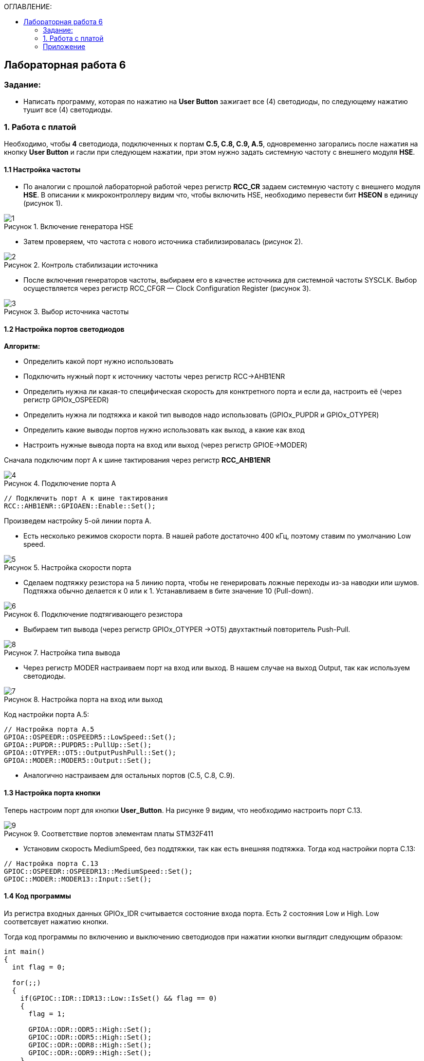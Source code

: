 :imagesdir: Images
:figure-caption: Рисунок
:table-caption: Таблица
:toc:
:toc-title: ОГЛАВЛЕНИЕ:
== Лабораторная работа 6



=== Задание:
* Написать программу, которая по нажатию на *User Button* зажигает все (4) светодиоды, по следующему нажатию тушит все (4) светодиоды.


=== 1. Работа с платой

Необходимо, чтобы *4* светодиода, подключенных к портам *C.5, C.8, C.9, A.5*, одновременно загорались после нажатия на кнопку *User Button* и гасли при следующем нажатии, при этом нужно задать системную частоту с внешнего модуля *HSE*.

==== 1.1 Настройка частоты

* По аналогии с прошлой лабораторной работой через регистр *RCC_CR* задаем системную частоту с внешнего модуля  *HSE*.
В описании к микроконтроллеру видим что, чтобы включить HSE, необходимо перевести бит *HSEON* в единицу (рисунок 1).

.Включение генератора HSE
image::1.png[]

* Затем проверяем, что частота с нового источника стабилизировалась (рисунок 2).

.Контроль стабилизации источника
image::2.png[]

* После включения генераторов частоты, выбираем его в качестве источника для системной частоты SYSCLK. Выбор осуществляется через регистр RCC_CFGR — Clock Configuration Register (рисунок 3).

.Выбор источника частоты
image::3.png[]

==== 1.2 Настройка портов светодиодов

*Алгоритм:*

* Определить какой порт нужно использовать

* Подключить нужный порт к источнику частоты через регистр RCC→AHB1ENR

* Определить нужна ли какая-то специфическая скорость для конктретного порта и если да, настроить её (через регистр GPIOx_OSPEEDR)

* Определить нужна ли подтяжка и какой тип выводов надо использовать (GPIOx_PUPDR и GPIOx_OTYPER)

* Определить какие выводы портов нужно использовать как выход, а какие как вход

* Настроить нужные вывода порта на вход или выход (через регистр GPIOE→MODER)

Сначала подключим порт А к шине тактирования через регистр *RCC_AHB1ENR*

.Подключение порта А
image::4.png[]

[source, c]
----
// Подключить порт А к шине тактирования
RCC::AHB1ENR::GPIOAEN::Enable::Set();
----

Произведем настройку 5-ой линии порта А.

* Есть несколько режимов скорости порта. В нашей работе достаточно 400 кГц, поэтому ставим по умолчанию Low speed.

.Настройка скорости порта
image::5.png[]

* Сделаем подтяжку резистора на 5 линию порта, чтобы не генерировать ложные переходы из-за наводки или шумов. Подтяжка обычно делается к 0 или к 1. Устанавливаем в бите значение 10 (Pull-down).

.Подключение подтягивающего резистора
image::6.png[]

* Выбираем тип вывода (через регистр GPIOx_OTYPER →OT5) двухтактный повторитель Push-Pull.

.Настройка типа вывода
image::8.png[]

 * Через регистр MODER настраиваем порт на вход или выход. В нашем случае на выход Output, так как используем светодиоды.

.Настройка порта на вход или выход
image::7.png[]

Код настройки порта А.5:

[source, c]
----
// Настройка порта А.5
GPIOA::OSPEEDR::OSPEEDR5::LowSpeed::Set();
GPIOA::PUPDR::PUPDR5::PullUp::Set();
GPIOA::OTYPER::OT5::OutputPushPull::Set();
GPIOA::MODER::MODER5::Output::Set();
----

* Аналогично настраиваем для остальных портов (C.5, C.8, C.9).

==== 1.3 Настройка порта кнопки

Теперь настроим порт для кнопки *User_Button*. На рисунке 9 видим, что необходимо настроить порт C.13.

.Соответствие портов элементам платы STM32F411
image::9.png[]

* Установим скорость MediumSpeed, без поддтяжки, так как есть внешняя подтяжка. Тогда код настройки порта С.13:

[source, c]
----
// Настройка порта C.13
GPIOC::OSPEEDR::OSPEEDR13::MediumSpeed::Set();
GPIOC::MODER::MODER13::Input::Set();
----

==== 1.4 Код программы

Из регистра входных данных GPIOx_IDR считывается состояние входа порта. Есть 2 состояния Low и High. Low соответсвует нажатию кнопки.

Тогда код программы по включению и выключению светодиодов при нажатии кнопки выглядит следующим образом:

[source,c]
----
int main()
{
  int flag = 0;

  for(;;)
  {
    if(GPIOC::IDR::IDR13::Low::IsSet() && flag == 0)
    {
      flag = 1;

      GPIOA::ODR::ODR5::High::Set();
      GPIOC::ODR::ODR5::High::Set();
      GPIOC::ODR::ODR8::High::Set();
      GPIOC::ODR::ODR9::High::Set();
    }
    else if(GPIOC::IDR::IDR13::Low::IsSet() && flag == 1)
    {
      flag = 0;

      GPIOA::ODR::ODR5::Low::Set();
      GPIOC::ODR::ODR5::Low::Set();
      GPIOC::ODR::ODR8::Low::Set();
      GPIOC::ODR::ODR9::Low::Set();
    }
  }

  return 1;
}

----

Результат работы программы показан на рисунке 10:

.Результат работы программы
image::1.gif[]

=== Приложение

Весь код:

[source,c]
----
#include "rccregisters.hpp" // for RCC
#include "gpioaregisters.hpp" //for Gpioa
#include "gpiocregisters.hpp" //for Gpioc

std::uint32_t SystemCoreClock = 16'000'000U;

extern "C"
{
  int __low_level_init(void)
  {
    // Включаем внешний генератор с частотой 8 МГц
    RCC::CR::HSEON::On::Set();

    // Дожидаемся стабилизации внешнего генератора
    while (RCC::CR::HSERDY::NotReady::IsSet())
    {

    }

    // Дожидаемся стабилизации внешнего HSE
    RCC::CFGR::SW::Hse::Set();

    while (!RCC::CFGR::SWS::Hse::IsSet())
    {

    }

    // Подключить порт А к шине тактирования
    RCC::AHB1ENR::GPIOAEN::Enable::Set();

    // Настройка порта А.5
    GPIOA::OSPEEDR::OSPEEDR5::LowSpeed::Set();
    GPIOA::PUPDR::PUPDR5::PullUp::Set();
    GPIOA::OTYPER::OT5::OutputPushPull::Set();
    GPIOA::MODER::MODER5::Output::Set();

    // Подключить порт C к шине тактирования
    RCC::AHB1ENR::GPIOCEN::Enable::Set();

    // Настройка порта C.5
    GPIOC::OSPEEDR::OSPEEDR5::LowSpeed::Set();
    GPIOC::PUPDR::PUPDR5::PullUp::Set();
    GPIOC::OTYPER::OT5::OutputPushPull::Set();
    GPIOC::MODER::MODER5::Output::Set();

    // Настройка порта C.8
    GPIOC::OSPEEDR::OSPEEDR8::LowSpeed::Set();
    GPIOC::PUPDR::PUPDR8::PullUp::Set();
    GPIOC::OTYPER::OT8::OutputPushPull::Set();
    GPIOC::MODER::MODER8::Output::Set();

    // Настройка порта C.9
    GPIOC::OSPEEDR::OSPEEDR9::LowSpeed::Set();
    GPIOC::PUPDR::PUPDR9::PullUp::Set();
    GPIOC::OTYPER::OT9::OutputPushPull::Set();
    GPIOC::MODER::MODER9::Output::Set();

    // Настройка порта C.13
    GPIOC::OSPEEDR::OSPEEDR13::MediumSpeed::Set();
    GPIOC::MODER::MODER13::Input::Set();

    return 1;
  }
}

int main()
{
  int flag = 0;

  for(;;)
  {
    if(GPIOC::IDR::IDR13::Low::IsSet() && flag == 0)
    {
      flag = 1;

      GPIOA::ODR::ODR5::High::Set();
      GPIOC::ODR::ODR5::High::Set();
      GPIOC::ODR::ODR8::High::Set();
      GPIOC::ODR::ODR9::High::Set();
    }
    else if(GPIOC::IDR::IDR13::Low::IsSet() && flag == 1)
    {
      flag = 0;

      GPIOA::ODR::ODR5::Low::Set();
      GPIOC::ODR::ODR5::Low::Set();
      GPIOC::ODR::ODR8::Low::Set();
      GPIOC::ODR::ODR9::Low::Set();
    }
  }

  return 1;
}
----